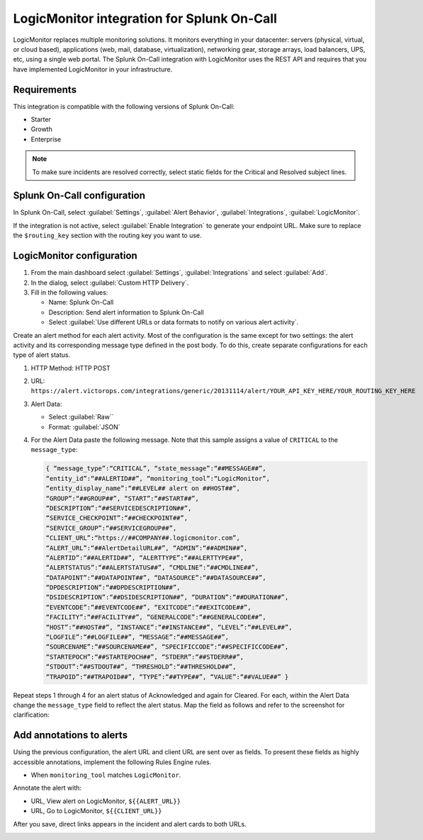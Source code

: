 
.. _logicmonitor-spoc:

LogicMonitor integration for Splunk On-Call
***************************************************

.. meta::
    :description: Configure the LogicMonitor integration for Splunk On-Call.

LogicMonitor replaces multiple monitoring solutions. It monitors everything in your datacenter: servers (physical, virtual, or cloud based), applications (web, mail, database, virtualization), networking gear, storage arrays, load balancers, UPS, etc, using a single web portal. The Splunk On-Call integration with LogicMonitor uses the REST API and requires that you have implemented LogicMonitor in your infrastructure.


Requirements
==================

This integration is compatible with the following versions of Splunk On-Call:

- Starter
- Growth
- Enterprise

.. note:: To make sure incidents are resolved correctly, select static fields for the Critical and Resolved subject lines.

Splunk On-Call configuration
======================================

In Splunk On-Call, select :guilabel:`Settings`, :guilabel:`Alert Behavior`, :guilabel:`Integrations`, :guilabel:`LogicMonitor`.

If the integration is not active, select :guilabel:`Enable Integration` to generate your endpoint URL.  Make sure to replace the ``$routing_key`` section with the routing key you want to use.


LogicMonitor configuration
======================================

1. From the main dashboard select :guilabel:`Settings`, :guilabel:`Integrations` and select :guilabel:`Add`.

2. In the dialog, select :guilabel:`Custom HTTP Delivery`.

3. Fill in the following values:

   -  Name: Splunk On-Call
   -  Description: Send alert information to Splunk On-Call
   -  Select :guilabel:`Use different URLs or data formats to notify on various alert activity`.

.. image:: /_images/spoc/LogicMonitor_final@2x.png
   :alt: Filled out form in LogicMonitor

Create an alert method for each alert activity. Most of the configuration is the same except for two settings: the
alert activity and its corresponding message type defined in the post body. To do this, create separate configurations for each type of alert status.

1. HTTP Method: HTTP POST
2. URL:
   ``https://alert.victorops.com/integrations/generic/20131114/alert/YOUR_API_KEY_HERE/YOUR_ROUTING_KEY_HERE``
3. Alert Data:

   -  Select :guilabel:`Raw``
   -  Format: :guilabel:`JSON`

4. For the Alert Data paste the following message. Note that this sample assigns a value of ``CRITICAL`` to the ``message_type``:

   .. code-block::

      { “message_type”:“CRITICAL”, “state_message”:“##MESSAGE##”,
      “entity_id”:“##ALERTID##”, “monitoring_tool”:“LogicMonitor”,
      “entity_display_name”:“##LEVEL## alert on ##HOST##”,
      “GROUP”:“##GROUP##”, “START”:“##START##”,
      “DESCRIPTION”:“##SERVICEDESCRIPTION##”,
      “SERVICE_CHECKPOINT”:“##CHECKPOINT##”,
      “SERVICE_GROUP”:“##SERVICEGROUP##”,
      “CLIENT_URL”:“https://##COMPANY##.logicmonitor.com”,
      “ALERT_URL”:“##AlertDetailURL##”, “ADMIN”:“##ADMIN##”,
      “ALERTID”:“##ALERTID##”, “ALERTTYPE”:“##ALERTTYPE##”,
      “ALERTSTATUS”:“##ALERTSTATUS##”, “CMDLINE”:“##CMDLINE##”,
      “DATAPOINT”:“##DATAPOINT##”, “DATASOURCE”:“##DATASOURCE##”,
      “DPDESCRIPTION”:“##DPDESCRIPTION##”,
      “DSIDESCRIPTION”:“##DSIDESCRIPTION##”, “DURATION”:“##DURATION##”,
      “EVENTCODE”:“##EVENTCODE##”, “EXITCODE”:“##EXITCODE##”,
      “FACILITY”:“##FACILITY##”, “GENERALCODE”:“##GENERALCODE##”,
      “HOST”:“##HOST##”, “INSTANCE”:“##INSTANCE##”, “LEVEL”:“##LEVEL##”,
      “LOGFILE”:“##LOGFILE##”, “MESSAGE”:“##MESSAGE##”,
      “SOURCENAME”:“##SOURCENAME##”, “SPECIFICCODE”:“##SPECIFICCODE##”,
      “STARTEPOCH”:“##STARTEPOCH##”, “STDERR”:“##STDERR##”,
      “STDOUT”:“##STDOUT##”, “THRESHOLD”:“##THRESHOLD##”,
      “TRAPOID”:“##TRAPOID##”, “TYPE”:“##TYPE##”, “VALUE”:“##VALUE##” }

Repeat steps 1 through 4 for an alert status of Acknowledged and again for Cleared. For each, within the Alert Data change the ``message_type`` field to reflect the alert status. Map the field as follows and refer to the screenshot for clarification:

.. image:: /_images/spoc/LogicMonitor_config@2x.png
   :alt: Alert data example

Add annotations to alerts
=========================

Using the previous configuration, the alert URL and client URL are sent over as fields. To present these fields as highly accessible annotations, implement the following Rules Engine rules.

-  When ``monitoring_tool`` matches ``LogicMonitor``.

Annotate the alert with:

-  URL, View alert on LogicMonitor, ``${{ALERT_URL}}``
-  URL, Go to LogicMonitor, ``${{CLIENT_URL}}``

.. image:: /_images/spoc/Screen-Shot-2018-04-05-at-1.36.40-PM.png
   :alt: Annotation examples

After you save, direct links appears in the incident and alert cards to both URLs.

.. image:: /_images/spoc/LogicMonitor_annotation@2x.png
   :alt: Sample annotations
